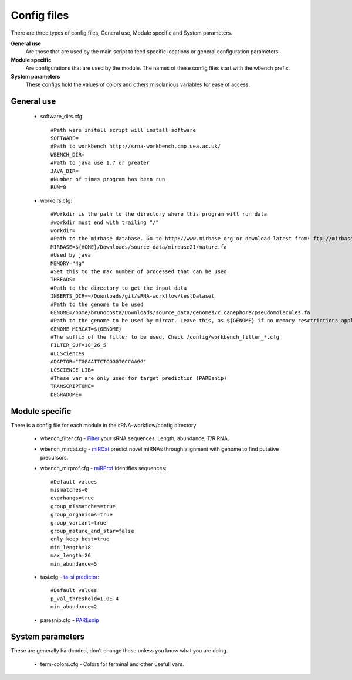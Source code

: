 Config files
====

There are three types of config files, General use, Module specific and System parameters.

**General use** 
  Are those that are used by the main script to feed specific locations or general configuration parameters 

**Module specific** 
  Are configurations that are used by the module. The names of these config files start with the wbench prefix.

**System parameters** 
  These configs hold the values of colors and others misclanious variables for ease of access.

General use
^^^^^^^^^^^
  * software_dirs.cfg::

      #Path were install script will install software
      SOFTWARE=
      #Path to workbench http://srna-workbench.cmp.uea.ac.uk/
      WBENCH_DIR=
      #Path to java use 1.7 or greater
      JAVA_DIR=
      #Number of times program has been run
      RUN=0

  * workdirs.cfg::

      #Workdir is the path to the directory where this program will run data
      #workdir must end with trailing "/"
      workdir=
      #Path to the mirbase database. Go to http://www.mirbase.org or download latest from: ftp://mirbase.org/pub/mirbase/CURRENT/
      MIRBASE=${HOME}/Downloads/source_data/mirbase21/mature.fa
      #Used by java
      MEMORY="4g"
      #Set this to the max number of processed that can be used
      THREADS=
      #Path to the directory to get the input data
      INSERTS_DIR=~/Downloads/git/sRNA-workflow/testDataset
      #Path to the genome to be used
      GENOME=/home/brunocosta/Downloads/source_data/genomes/c.canephora/pseudomolecules.fa
      #Path to the genome to be used by mircat. Leave this, as ${GENOME} if no memory resctrictions apply to your case. Check manual on using parts      
      GENOME_MIRCAT=${GENOME}      
      #The suffix of the filter to be used. Check /config/workbench_filter_*.cfg      
      FILTER_SUF=18_26_5      
      #LCSciences      
      ADAPTOR="TGGAATTCTCGGGTGCCAAGG"      
      LCSCIENCE_LIB=      
      #These var are only used for target prediction (PAREsnip)      
      TRANSCRIPTOME=
      DEGRADOME=

Module specific
^^^^^^^^^^^^^^^

There is a config file for each module in the sRNA-workflow/config directory

  * wbench_filter.cfg - `Filter <http://srna-workbench.cmp.uea.ac.uk/tools/helper-tools/filter/>`_ your sRNA sequences. Length, abundance, T/R RNA.
  * wbench_mircat.cfg - `miRCat <http://srna-workbench.cmp.uea.ac.uk/tools/analysis-tools/mircat/>`_ predict novel miRNAs through alignment with genome to find putative precursors.
  * wbench_mirprof.cfg - `miRProf <http://srna-workbench.cmp.uea.ac.uk/tools/analysis-tools/mirprof/>`_ identifies sequences:: 

      #Default values	
      mismatches=0
      overhangs=true
      group_mismatches=true
      group_organisms=true
      group_variant=true
      group_mature_and_star=false
      only_keep_best=true
      min_length=18
      max_length=26
      min_abundance=5

  * tasi.cfg - `ta-si predictor <http://srna-workbench.cmp.uea.ac.uk/tools/analysis-tools/ta-si-prediction/>`_::

		#Default values
		p_val_threshold=1.0E-4
		min_abundance=2

  * paresnip.cfg - `PAREsnip <http://srna-workbench.cmp.uea.ac.uk/tools/analysis-tools/paresnip/>`_




System parameters
^^^^^^^^^^^^^^^^^

These are generally hardcoded, don't change these unless you know what you are doing.

  * term-colors.cfg - Colors for terminal and other usefull vars.


